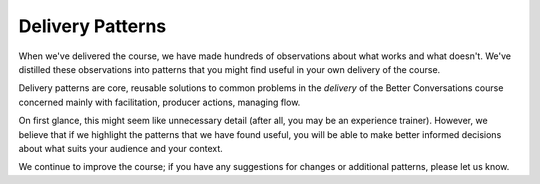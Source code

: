 Delivery Patterns
=================

When we've delivered the course, we have made hundreds of observations about what 
works and what doesn't. We've distilled these observations into patterns that you might 
find useful in your own delivery of the course.

Delivery patterns are core, reusable solutions to common problems in the *delivery* of the 
Better Conversations course concerned mainly with facilitation, producer actions, managing flow.

On first glance, this might seem like unnecessary detail (after all, you may be an experience trainer). 
However, we believe that if we highlight the patterns that we have found useful, you will be able to 
make better informed decisions about what suits your audience and your context.

We continue to improve the course; if you have any suggestions for changes or
additional patterns, please let us know.
